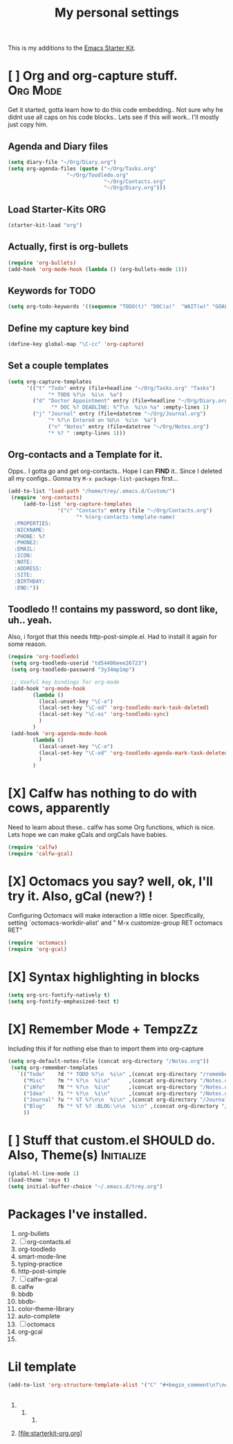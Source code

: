 #+TITLE: My personal settings
#+OPTIONS: toc:nil num:nil ^:nil
#+STARTUP: overview
#+STARTUP: hidestars
#+STARTUP: entitiespretty
# Time-stamp: <2014-10-26 18:56:30 trey>
This is my additions to the [[file:starter-kit.org][Emacs Starter Kit]].

* [ ] Org and org-capture stuff.                                   :Org:Mode:
Get it started, gotta learn how to do this code embedding.. Not sure why he didnt
use all caps on his code blocks.. Lets see if this will work.. I'll mostly just
copy him.
** Agenda and Diary files
   :PROPERTIES:
   :CUSTOM_ID: agenda
   :END:
#+BEGIN_SRC emacs-lisp
(setq diary-file "~/Org/Diary.org")
(setq org-agenda-files (quote ("~/Org/Tasks.org"
			       "~/Org/Toodledo.org"
                               "~/Org/Contacts.org"
                               "~/Org/Diary.org")))
#+END_SRC

** Load Starter-Kits ORG
#+BEGIN_SRC emacs-lisp
(starter-kit-load "org")
#+END_SRC
** Actually, first is org-bullets
#+BEGIN_SRC emacs-lisp
(require 'org-bullets)
(add-hook 'org-mode-hook (lambda () (org-bullets-mode 1)))
#+END_SRC

** Keywords for TODO
#+BEGIN_SRC emacs-lisp 
(setq org-todo-keywords '((sequence "TODO(t)" "DOC(a)"  "WAIT(w)" "GOAL(g)" "|" "DONE" "CANCELLED(c)")))
#+END_SRC
** Define my capture key bind
   :PROPERTIES:
   :CUSTOM_ID: org-capture
   :END:
#+begin_src emacs-lisp
(define-key global-map "\C-cc" 'org-capture)
#+end_src

** Set a couple templates
   :PROPERTIES:
   :CUSTOM_ID: initial-templates
   :END:
#+BEGIN_SRC emacs-lisp
  (setq org-capture-templates
        '(("t" "Todo" entry (file+headline "~/Org/Tasks.org" "Tasks")
               "* TODO %?\n  %i\n  %a")
          ("d" "Doctor Appointment" entry (file+headline "~/Org/Diary.org" "Doctors")
                "* DOC %? DEADLINE: %^T\n  %i\n %a" :empty-lines 1)
          ("j" "Journal" entry (file+datetree "~/Org/Journal.org")
               "* %?\n Entered on %U\n  %i\n  %a")
               ("n" "Notes" entry (file+datetree "~/Org/Notes.org")
               "* %? " :empty-lines 1)))
#+END_SRC
   
** Org-contacts and a Template for it.
  Opps.. I gotta go and get org-contacts.. Hope I can *FIND* it.. Since I deleted all my
configs.. Gonna try =M-x package-list-packages= first...
 
 :PROPERTIES:
 :CUSTOM_ID: Contacts-Template-Load-Custom
 :END:
#+BEGIN_SRC emacs-lisp
  (add-to-list 'load-path "/home/trey/.emacs.d/Custom/")
   (require 'org-contacts)
       (add-to-list 'org-capture-templates
                  '("c" "Contacts" entry (file "~/Org/Contacts.org")
                        "* %(org-contacts-template-name)
    :PROPERTIES:
    :NICKNAME: 
    :PHONE: %?
    :PHONE2:   
    :EMAIL:    
    :ICON:
    :NOTE:
    :ADDRESS:
    :SITE:
    :BIRTHDAY:
    :END:"))
#+END_SRC

** Toodledo !! contains my password, so dont like, uh..  yeah.

Also, i forgot that this needs http-post-simple.el. Had to install it again for some reason.
 :PROPERTIES:
   :CUSTOM_ID: Toodledo-PASSWORD
   :END:
#+BEGIN_SRC emacs-lisp
(require 'org-toodledo)
 (setq org-toodledo-userid "td54406eee26723")
 (setq org-toodledo-password "3y34mp1mp")

 ;; Useful key bindings for org-mode
 (add-hook 'org-mode-hook
        (lambda ()
          (local-unset-key "\C-o")
          (local-set-key "\C-od" 'org-toodledo-mark-task-deleted)
          (local-set-key "\C-os" 'org-toodledo-sync)
          )
        )
 (add-hook 'org-agenda-mode-hook
        (lambda ()
          (local-unset-key "\C-o")
          (local-set-key "\C-od" 'org-toodledo-agenda-mark-task-deleted)
          )
        )
#+END_SRC

* [X] Calfw has nothing to do with cows, apparently
Need to learn about these.. calfw has some Org functions, which is nice. Lets hope 
we can make gCals and orgCals have babies.
   :PROPERTIES:
   :CUSTOM_ID: Calendar-framework-gCal
   :END:
#+BEGIN_SRC emacs-lisp
(require 'calfw)
(require 'calfw-gcal)
#+END_SRC
 
* [X] Octomacs you say? well, ok, I'll try it. Also, gCal (new?) !
Configuring Octomacs will make interaction a little nicer.
Specifically, setting `octomacs-workdir-alist' and 
"  M-x customize-group RET octomacs RET"
   :PROPERTIES:
   :CUSTOM_ID: octo-gCal
   :END:
#+BEGIN_SRC emacs-lisp
 (require 'octomacs)
 (require 'org-gcal)
  #+END_SRC

* [X] Syntax highlighting in blocks
#+begin_src emacs-lisp
(setq org-src-fontify-natively t)
(setq org-fontify-emphasized-text t)
#+end_src

* [X] Remember Mode + TempzZz
Including this if for nothing else than to import them into org-capture
   :PROPERTIES:
   :CUSTOM_ID: remember-template
   :END:      
#+BEGIN_SRC emacs-lisp
(setq org-default-notes-file (concat org-directory "/Notes.org"))
 (setq org-remember-templates
   `(("Todo"    ?d "* TODO %?\n  %i\n" ,(concat org-directory "/remember-notes.org") bottom)
     ("Misc"    ?m "* %?\n  %i\n"      ,(concat org-directory "/Notes.org")   "Misc")
     ("iNfo"    ?N "* %?\n  %i\n"      ,(concat org-directory "/Notes.org")   "Information")
     ("Idea"    ?i "* %?\n  %i\n"      ,(concat org-directory "/Notes.org")   "Ideas")
     ("Journal" ?u "* %T %?\n\n  %i\n" ,(concat org-directory "/Journal.org") bottom)
     ("Blog"    ?b "* %T %? :BLOG:\n\n  %i\n" ,(concat org-directory "/Journal.org") bottom)
     ))
#+END_SRC

* [ ] Stuff that custom.el SHOULD do. Also, Theme(s)             :Initialize:
   :PROPERTIES:
   :CUSTOM_ID: multi-themes-it-seems
   :END:
#+BEGIN_SRC emacs-lisp
  (global-hl-line-mode 1)
  (load-theme 'smyx t)
  (setq initial-buffer-choice "~/.emacs.d/trey.org")
#+END_SRC






* Packages I've installed.

1) org-bullets 
2) [ ] org-contacts.el
3) org-toodledo
4) smart-mode-line
5) typing-practice
6) http-post-simple
7) [ ] calfw-gcal
8) calfw
9) bbdb 
10) bbdb-
11) color-theme-library 
12) auto-complete
13) [ ] octomacs
14)  org-gcal
15) 

* Lil template
:PROPERTIES:
:CUSTOM_ID: comm-temp
:END:
#+begin_src emacs-lisp
(add-to-list 'org-structure-template-alist '("C" "#+begin_comment\n?\n#+end_comment"))
#+end_src



 
** 
** 
*** 
**** 
***** 
****** 
**** 


[file:starterkit-org.org]
